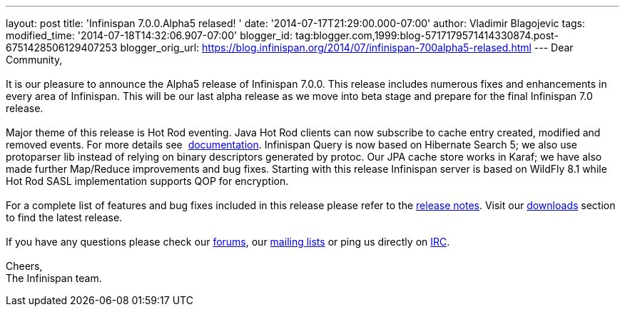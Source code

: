 ---
layout: post
title: 'Infinispan 7.0.0.Alpha5 relased! '
date: '2014-07-17T21:29:00.000-07:00'
author: Vladimir Blagojevic
tags: 
modified_time: '2014-07-18T14:32:06.907-07:00'
blogger_id: tag:blogger.com,1999:blog-5717179571414330874.post-6751428506129407253
blogger_orig_url: https://blog.infinispan.org/2014/07/infinispan-700alpha5-relased.html
---
Dear Community, +
 +
It is our pleasure to announce the Alpha5 release of Infinispan 7.0.0.
This release includes numerous fixes and enhancements in every area of
Infinispan. This will be our last alpha release as we move into beta
stage and prepare for the final Infinispan 7.0 release. +
 +
Major theme of this release is Hot Rod eventing. Java Hot Rod clients
can now subscribe to cache entry created, modified and removed events.
For more details see
 http://infinispan.org/docs/7.0.x/user_guide/user_guide.html#_client_event_listener_api[documentation].
Infinispan Query is now based on Hibernate Search 5; we also use
protoparser lib instead of relying on binary descriptors generated by
protoc. Our JPA cache store works in Karaf; we have also made further
Map/Reduce improvements and bug fixes. Starting with this release
Infinispan server is based on WildFly 8.1 while Hot Rod SASL
implementation supports QOP for encryption. +
 +
For a complete list of features and bug fixes included in this release
please refer to
the https://issues.jboss.org/secure/ReleaseNote.jspa?projectId=12310799&version=12324947[release
notes]. Visit our http://infinispan.org/download/[downloads] section to
find the latest release. +
 +
If you have any questions please check
our http://infinispan.org/community/[forums],
our https://lists.jboss.org/mailman/listinfo/infinispan-dev[mailing
lists] or ping us directly on irc://irc.freenode.org/infinispan[IRC]. +
 +
Cheers, +
The Infinispan team.

